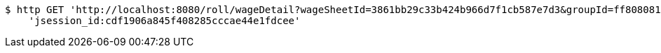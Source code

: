 [source,bash]
----
$ http GET 'http://localhost:8080/roll/wageDetail?wageSheetId=3861bb29c33b424b966d7f1cb587e7d3&groupId=ff808081690a2b1c016913374f4a0006' \
    'jsession_id:cdf1906a845f408285cccae44e1fdcee'
----